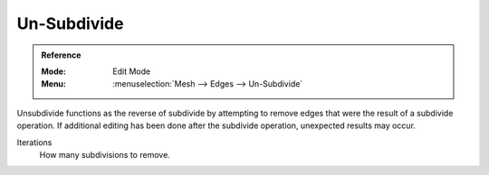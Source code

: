 .. _bpy.ops.mesh.unsubdivide:
.. _mesh-unsubdivide:

************
Un-Subdivide
************

.. admonition:: Reference
   :class: refbox

   :Mode:      Edit Mode
   :Menu:      :menuselection:`Mesh --> Edges --> Un-Subdivide`

Unsubdivide functions as the reverse of subdivide by attempting to remove edges
that were the result of a subdivide operation.
If additional editing has been done after the subdivide operation,
unexpected results may occur.

Iterations
   How many subdivisions to remove.
